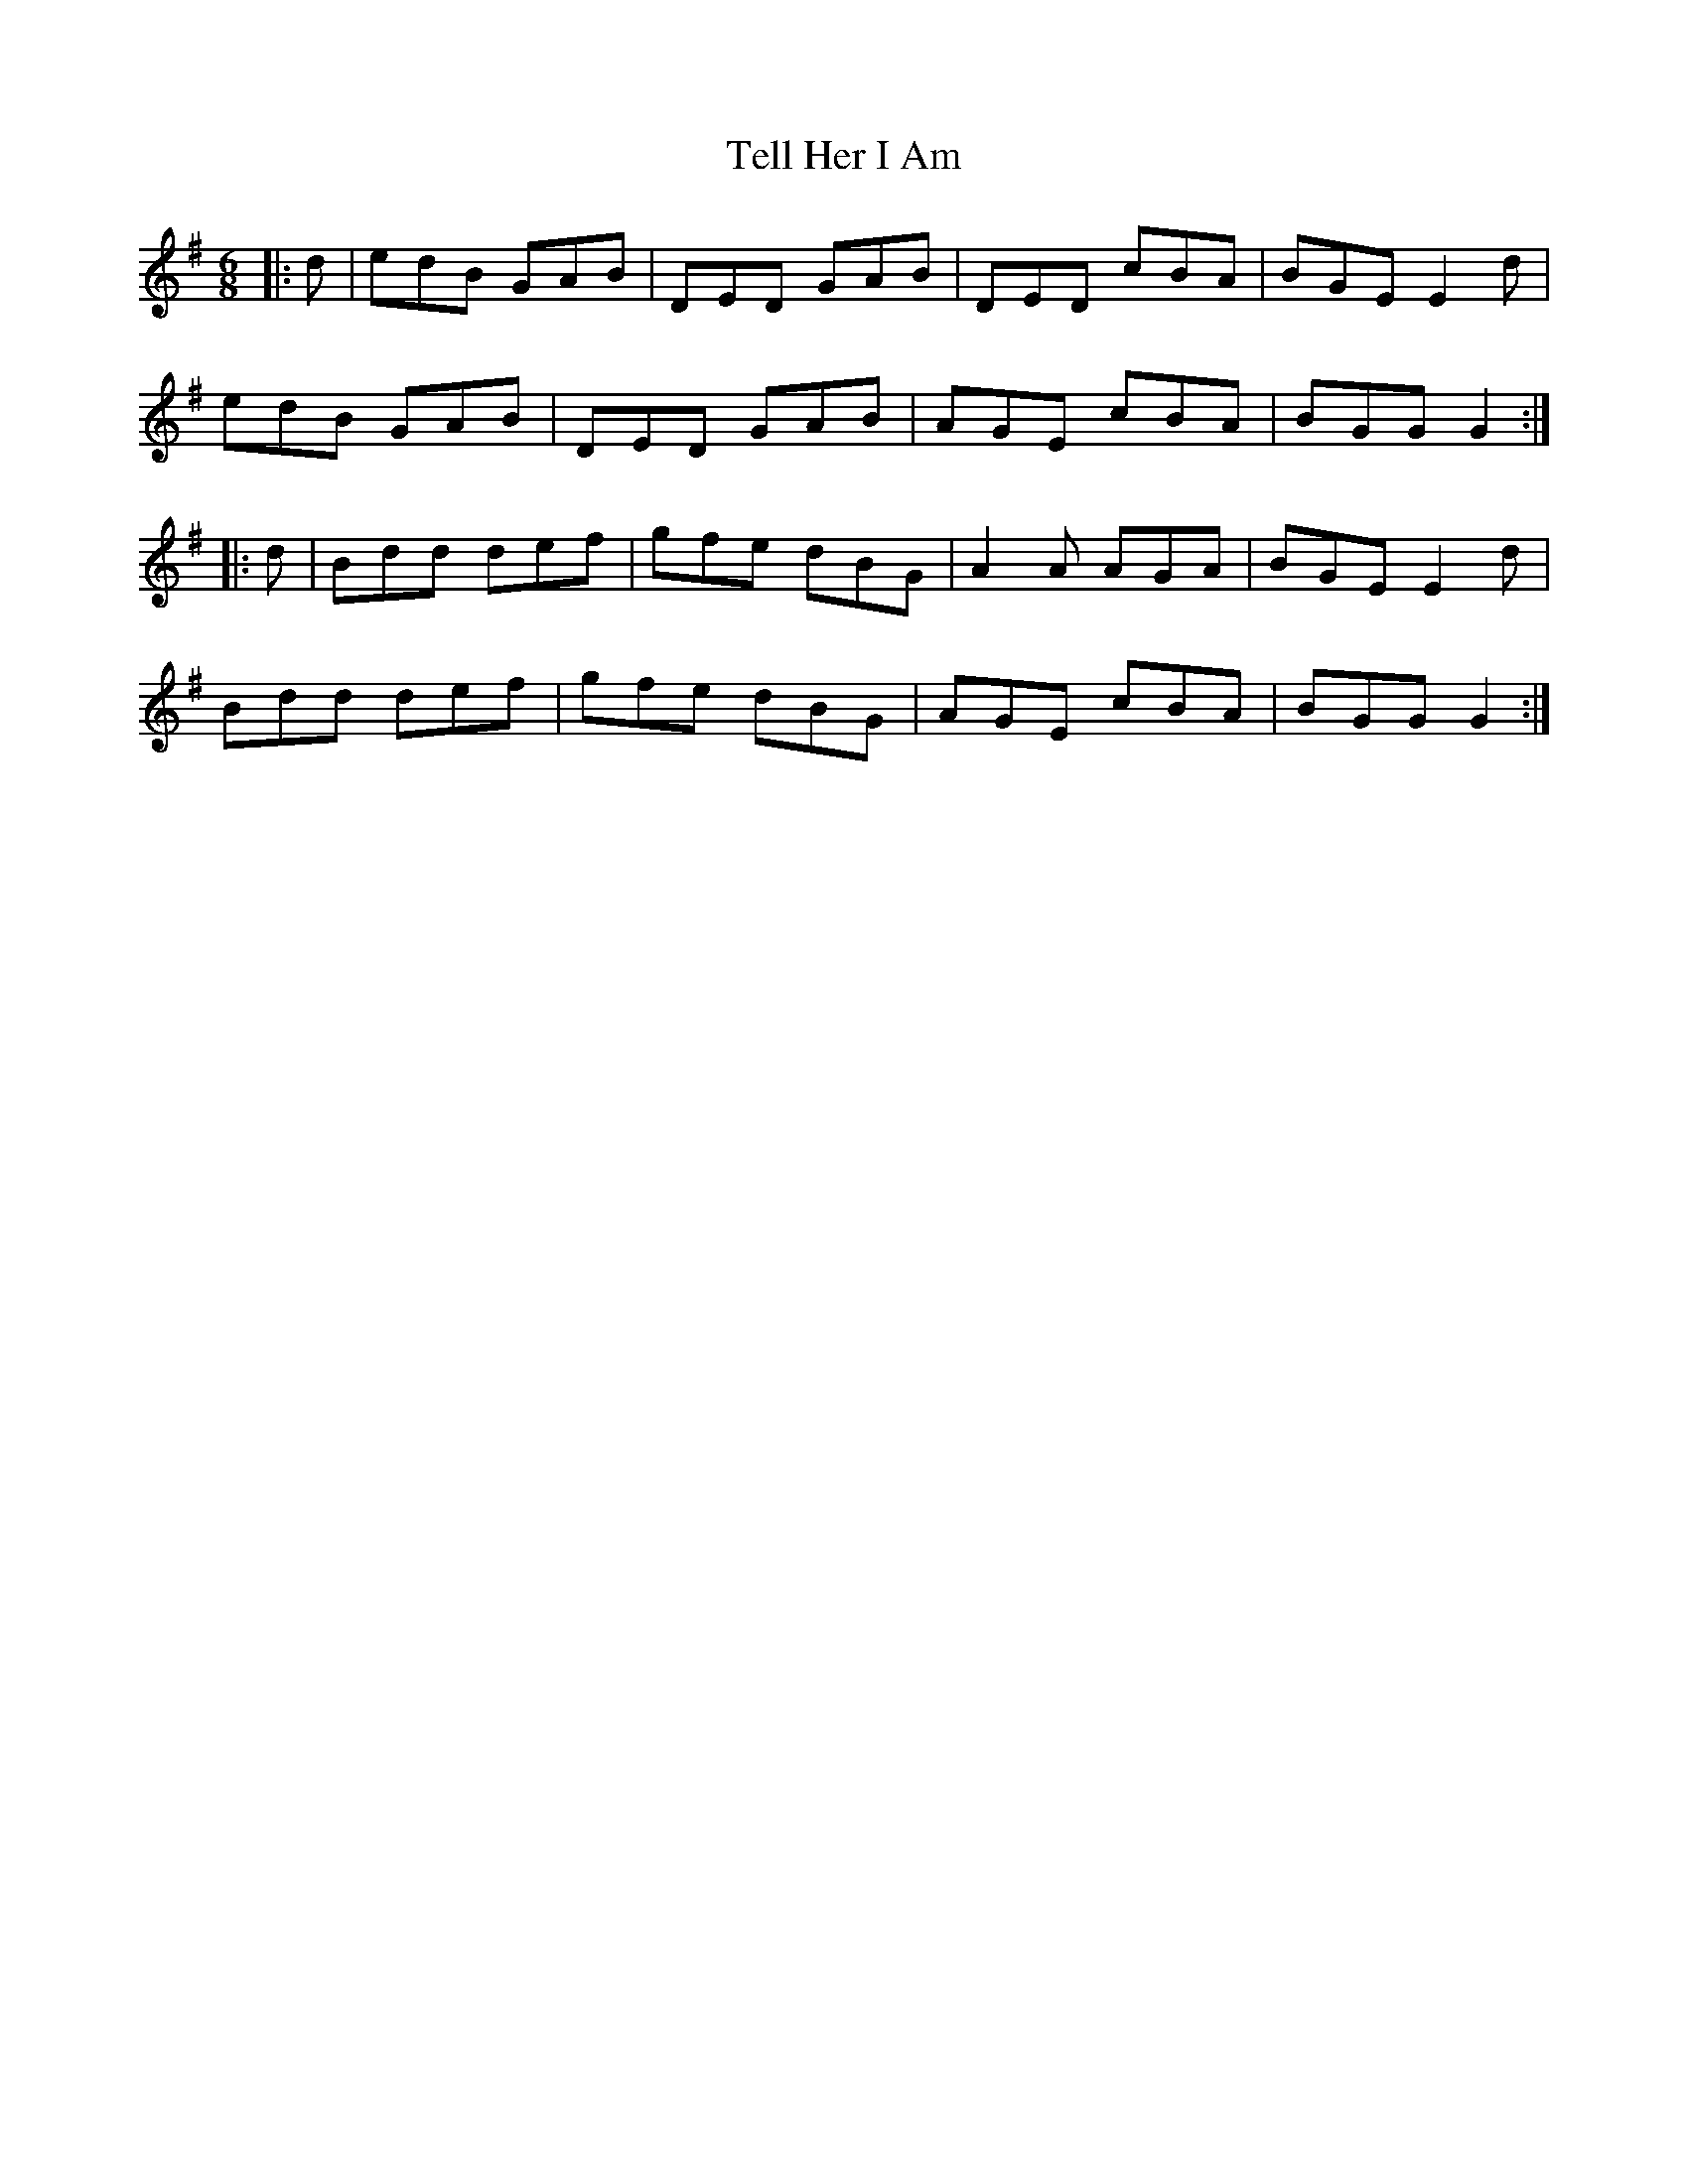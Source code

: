 X: 39600
T: Tell Her I Am
R: jig
M: 6/8
K: Gmajor
|:d|edB GAB|DED GAB|DED cBA|BGE E2d|
edB GAB|DED GAB|AGE cBA|BGG G2:|
|:d|Bdd def|gfe dBG|A2A AGA|BGE E2d|
Bdd def|gfe dBG|AGE cBA|BGG G2:|

